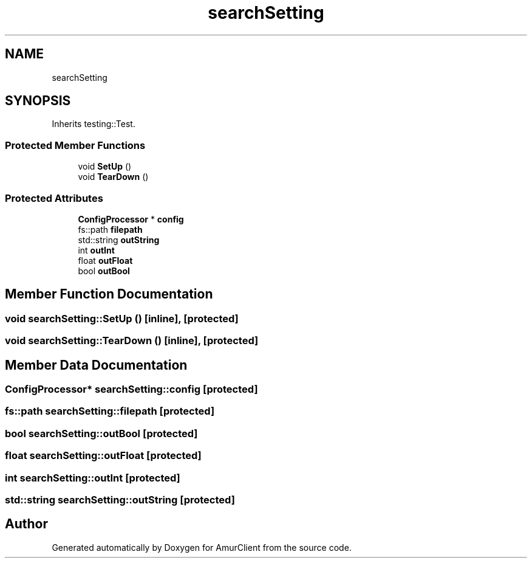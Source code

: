 .TH "searchSetting" 3 "Sun Mar 19 2023" "Version 0.42" "AmurClient" \" -*- nroff -*-
.ad l
.nh
.SH NAME
searchSetting
.SH SYNOPSIS
.br
.PP
.PP
Inherits testing::Test\&.
.SS "Protected Member Functions"

.in +1c
.ti -1c
.RI "void \fBSetUp\fP ()"
.br
.ti -1c
.RI "void \fBTearDown\fP ()"
.br
.in -1c
.SS "Protected Attributes"

.in +1c
.ti -1c
.RI "\fBConfigProcessor\fP * \fBconfig\fP"
.br
.ti -1c
.RI "fs::path \fBfilepath\fP"
.br
.ti -1c
.RI "std::string \fBoutString\fP"
.br
.ti -1c
.RI "int \fBoutInt\fP"
.br
.ti -1c
.RI "float \fBoutFloat\fP"
.br
.ti -1c
.RI "bool \fBoutBool\fP"
.br
.in -1c
.SH "Member Function Documentation"
.PP 
.SS "void searchSetting::SetUp ()\fC [inline]\fP, \fC [protected]\fP"

.SS "void searchSetting::TearDown ()\fC [inline]\fP, \fC [protected]\fP"

.SH "Member Data Documentation"
.PP 
.SS "\fBConfigProcessor\fP* searchSetting::config\fC [protected]\fP"

.SS "fs::path searchSetting::filepath\fC [protected]\fP"

.SS "bool searchSetting::outBool\fC [protected]\fP"

.SS "float searchSetting::outFloat\fC [protected]\fP"

.SS "int searchSetting::outInt\fC [protected]\fP"

.SS "std::string searchSetting::outString\fC [protected]\fP"


.SH "Author"
.PP 
Generated automatically by Doxygen for AmurClient from the source code\&.
